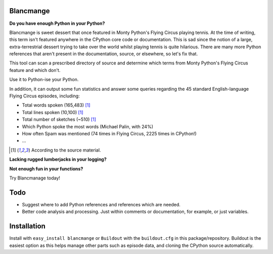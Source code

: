 Blancmange
==========

**Do you have enough Python in your Python?**


Blancmange is sweet dessert that once featured in Monty Python's Flying Circus
playing tennis.  At the time of writing, this term isn't featured anywhere in
the CPython core code or documentation.  This is sad since the notion of a
large, extra-terrestrial dessert trying to take over the world whilst playing
tennis is quite hilarious.  There are many more Python references that aren't
present in the documentation, source, or elsewhere, so let's fix that.

This tool can scan a prescribed directory of source and determine which terms
from Monty Python's Flying Circus feature and which don't.

Use it to Python-ise your Python.

In addition, it can output some fun statistics and answer some queries regarding
the 45 standard English-language Flying Circus episodes, including:

* Total words spoken (165,483) [#f1]_
* Total lines spoken (10,100) [#f1]_
* Total number of sketches (~510) [#f1]_
* Which Python spoke the most words (Michael Palin, with 24%)
* How often Spam was mentioned (74 times in Flying Circus, 2225 times in CPython!)
* ...

.. [#f1] According to the source material.


**Lacking rugged lumberjacks in your logging?**

**Not enough fun in your functions?**

Try Blancmanage today!


Todo
====

* Suggest where to add Python references and references which are needed.
* Better code analysis and processing.  Just within comments or documentation,
  for example, or just variables.

Installation
============

Install with ``easy_install blancmange`` or ``Buildout`` with the
``buildout.cfg`` in this package/repository.  Buildout is the easiest option
as this helps manage other parts such as episode data, and cloning the
CPython source automatically.


